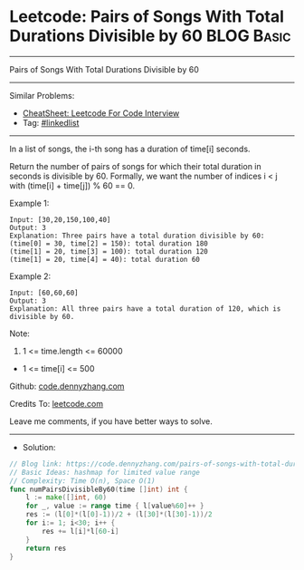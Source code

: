 * Leetcode: Pairs of Songs With Total Durations Divisible by 60  :BLOG:Basic:
#+STARTUP: showeverything
#+OPTIONS: toc:nil \n:t ^:nil creator:nil d:nil
:PROPERTIES:
:type:     hashmap
:END:
---------------------------------------------------------------------
Pairs of Songs With Total Durations Divisible by 60
---------------------------------------------------------------------
#+BEGIN_HTML
<a href="https://github.com/dennyzhang/code.dennyzhang.com/tree/master/problems/pairs-of-songs-with-total-durations-divisible-by-60"><img align="right" width="200" height="183" src="https://www.dennyzhang.com/wp-content/uploads/denny/watermark/github.png" /></a>
#+END_HTML
Similar Problems:
- [[https://cheatsheet.dennyzhang.com/cheatsheet-leetcode-A4][CheatSheet: Leetcode For Code Interview]]
- Tag: [[https://code.dennyzhang.com/review-linkedlist][#linkedlist]]
---------------------------------------------------------------------
In a list of songs, the i-th song has a duration of time[i] seconds. 

Return the number of pairs of songs for which their total duration in seconds is divisible by 60.  Formally, we want the number of indices i < j with (time[i] + time[j]) % 60 == 0.

Example 1:
#+BEGIN_EXAMPLE
Input: [30,20,150,100,40]
Output: 3
Explanation: Three pairs have a total duration divisible by 60:
(time[0] = 30, time[2] = 150): total duration 180
(time[1] = 20, time[3] = 100): total duration 120
(time[1] = 20, time[4] = 40): total duration 60
#+END_EXAMPLE

Example 2:
#+BEGIN_EXAMPLE
Input: [60,60,60]
Output: 3
Explanation: All three pairs have a total duration of 120, which is divisible by 60.
#+END_EXAMPLE
 
Note:

1. 1 <= time.length <= 60000
- 1 <= time[i] <= 500

Github: [[https://github.com/dennyzhang/code.dennyzhang.com/tree/master/problems/pairs-of-songs-with-total-durations-divisible-by-60][code.dennyzhang.com]]

Credits To: [[https://leetcode.com/problems/pairs-of-songs-with-total-durations-divisible-by-60/description/][leetcode.com]]

Leave me comments, if you have better ways to solve.
---------------------------------------------------------------------
- Solution:

#+BEGIN_SRC go
// Blog link: https://code.dennyzhang.com/pairs-of-songs-with-total-durations-divisible-by-60
// Basic Ideas: hashmap for limited value range
// Complexity: Time O(n), Space O(1)
func numPairsDivisibleBy60(time []int) int {
    l := make([]int, 60)
    for _, value := range time { l[value%60]++ }
    res := (l[0]*(l[0]-1))/2 + (l[30]*(l[30]-1))/2
    for i:= 1; i<30; i++ {
        res += l[i]*l[60-i]
    }
    return res
}
#+END_SRC

#+BEGIN_HTML
<div style="overflow: hidden;">
<div style="float: left; padding: 5px"> <a href="https://www.linkedin.com/in/dennyzhang001"><img src="https://www.dennyzhang.com/wp-content/uploads/sns/linkedin.png" alt="linkedin" /></a></div>
<div style="float: left; padding: 5px"><a href="https://github.com/dennyzhang"><img src="https://www.dennyzhang.com/wp-content/uploads/sns/github.png" alt="github" /></a></div>
<div style="float: left; padding: 5px"><a href="https://www.dennyzhang.com/slack" target="_blank" rel="nofollow"><img src="https://www.dennyzhang.com/wp-content/uploads/sns/slack.png" alt="slack"/></a></div>
</div>
#+END_HTML
